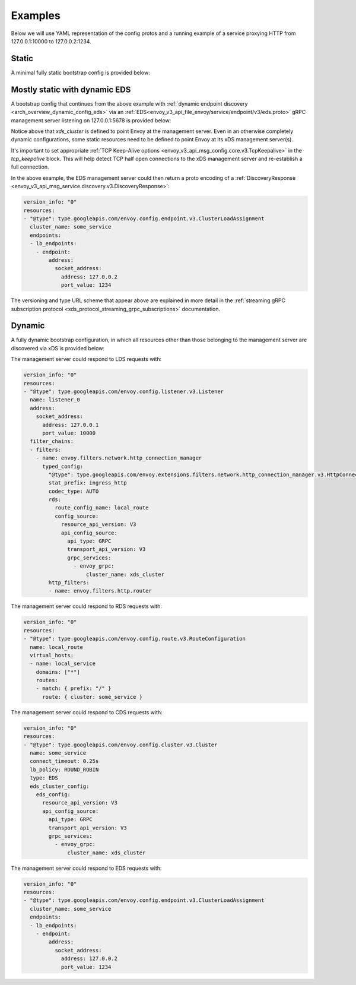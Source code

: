 Examples
--------

Below we will use YAML representation of the config protos and a running example
of a service proxying HTTP from 127.0.0.1:10000 to 127.0.0.2:1234.

Static
^^^^^^

A minimal fully static bootstrap config is provided below:

.. validated-code-block:: yaml
  :type-name: envoy.config.bootstrap.v3.Bootstrap

  admin:
    access_log:
    - name: envoy.access_loggers.file
      typed_config:
        "@type": type.googleapis.com/envoy.extensions.access_loggers.file.v3.FileAccessLog
        path: /tmp/admin_access.log
    address:
      socket_address: { address: 127.0.0.1, port_value: 9901 }

  static_resources:
    listeners:
    - name: listener_0
      address:
        socket_address: { address: 127.0.0.1, port_value: 10000 }
      filter_chains:
      - filters:
        - name: envoy.filters.network.http_connection_manager
          typed_config:
            "@type": type.googleapis.com/envoy.extensions.filters.network.http_connection_manager.v3.HttpConnectionManager
            stat_prefix: ingress_http
            codec_type: AUTO
            route_config:
              name: local_route
              virtual_hosts:
              - name: local_service
                domains: ["*"]
                routes:
                - match: { prefix: "/" }
                  route: { cluster: some_service }
            http_filters:
            - name: envoy.filters.http.router
    clusters:
    - name: some_service
      connect_timeout: 0.25s
      type: STATIC
      lb_policy: ROUND_ROBIN
      load_assignment:
        cluster_name: some_service
        endpoints:
        - lb_endpoints:
          - endpoint:
              address:
                socket_address:
                  address: 127.0.0.1
                  port_value: 1234

Mostly static with dynamic EDS
^^^^^^^^^^^^^^^^^^^^^^^^^^^^^^

A bootstrap config that continues from the above example with :ref:`dynamic endpoint
discovery <arch_overview_dynamic_config_eds>` via an
:ref:`EDS<envoy_v3_api_file_envoy/service/endpoint/v3/eds.proto>` gRPC management server listening
on 127.0.0.1:5678 is provided below:

.. validated-code-block:: yaml
  :type-name: envoy.config.bootstrap.v3.Bootstrap

  admin:
    access_log:
    - name: envoy.access_loggers.file
      typed_config:
        "@type": type.googleapis.com/envoy.extensions.access_loggers.file.v3.FileAccessLog
        path: /tmp/admin_access.log
    address:
      socket_address: { address: 127.0.0.1, port_value: 9901 }

  static_resources:
    listeners:
    - name: listener_0
      address:
        socket_address: { address: 127.0.0.1, port_value: 10000 }
      filter_chains:
      - filters:
        - name: envoy.filters.network.http_connection_manager
          typed_config:
            "@type": type.googleapis.com/envoy.extensions.filters.network.http_connection_manager.v3.HttpConnectionManager
            stat_prefix: ingress_http
            codec_type: AUTO
            route_config:
              name: local_route
              virtual_hosts:
              - name: local_service
                domains: ["*"]
                routes:
                - match: { prefix: "/" }
                  route: { cluster: some_service }
            http_filters:
            - name: envoy.filters.http.router
    clusters:
    - name: some_service
      connect_timeout: 0.25s
      lb_policy: ROUND_ROBIN
      type: EDS
      eds_cluster_config:
        eds_config:
          resource_api_version: V3
          api_config_source:
            api_type: GRPC
            transport_api_version: V3
            grpc_services:
              - envoy_grpc:
                  cluster_name: xds_cluster
    - name: xds_cluster
      connect_timeout: 0.25s
      type: STATIC
      lb_policy: ROUND_ROBIN
      typed_extension_protocol_options:
        envoy.extensions.upstreams.http.v3.HttpProtocolOptions:
          "@type": type.googleapis.com/envoy.extensions.upstreams.http.v3.HttpProtocolOptions
          explicit_http_config:
            http2_protocol_options:
              connection_keepalive:
                interval: 30s
                timeout: 5s
      upstream_connection_options:
        # configure a TCP keep-alive to detect and reconnect to the admin
        # server in the event of a TCP socket half open connection
        tcp_keepalive: {}
      load_assignment:
        cluster_name: xds_cluster
        endpoints:
        - lb_endpoints:
          - endpoint:
              address:
                socket_address:
                  address: 127.0.0.1
                  port_value: 5678

Notice above that *xds_cluster* is defined to point Envoy at the management server. Even in
an otherwise completely dynamic configurations, some static resources need to
be defined to point Envoy at its xDS management server(s).

It's important to set appropriate :ref:`TCP Keep-Alive options <envoy_v3_api_msg_config.core.v3.TcpKeepalive>`
in the `tcp_keepalive` block. This will help detect TCP half open connections to the xDS management
server and re-establish a full connection.

In the above example, the EDS management server could then return a proto encoding of a
:ref:`DiscoveryResponse <envoy_v3_api_msg_service.discovery.v3.DiscoveryResponse>`:

.. code-block:: yaml

  version_info: "0"
  resources:
  - "@type": type.googleapis.com/envoy.config.endpoint.v3.ClusterLoadAssignment
    cluster_name: some_service
    endpoints:
    - lb_endpoints:
      - endpoint:
          address:
            socket_address:
              address: 127.0.0.2
              port_value: 1234


The versioning and type URL scheme that appear above are explained in more
detail in the :ref:`streaming gRPC subscription protocol
<xds_protocol_streaming_grpc_subscriptions>`
documentation.

Dynamic
^^^^^^^

A fully dynamic bootstrap configuration, in which all resources other than
those belonging to the management server are discovered via xDS is provided
below:

.. validated-code-block:: yaml
  :type-name: envoy.config.bootstrap.v3.Bootstrap

  admin:
    access_log:
    - name: envoy.access_loggers.file
      typed_config:
        "@type": type.googleapis.com/envoy.extensions.access_loggers.file.v3.FileAccessLog
        path: /tmp/admin_access.log
    address:
      socket_address: { address: 127.0.0.1, port_value: 9901 }

  dynamic_resources:
    lds_config:
      resource_api_version: V3
      api_config_source:
        api_type: GRPC
        transport_api_version: V3
        grpc_services:
          - envoy_grpc:
              cluster_name: xds_cluster
    cds_config:
      resource_api_version: V3
      api_config_source:
        api_type: GRPC
        transport_api_version: V3
        grpc_services:
          - envoy_grpc:
              cluster_name: xds_cluster

  static_resources:
    clusters:
    - name: xds_cluster
      connect_timeout: 0.25s
      type: STATIC
      lb_policy: ROUND_ROBIN
      typed_extension_protocol_options:
        envoy.extensions.upstreams.http.v3.HttpProtocolOptions:
          "@type": type.googleapis.com/envoy.extensions.upstreams.http.v3.HttpProtocolOptions
          explicit_http_config:
            http2_protocol_options:
              # Configure an HTTP/2 keep-alive to detect connection issues and reconnect
              # to the admin server if the connection is no longer responsive.
              connection_keepalive:
                interval: 30s
                timeout: 5s
      load_assignment:
        cluster_name: xds_cluster
        endpoints:
        - lb_endpoints:
          - endpoint:
              address:
                socket_address:
                  address: 127.0.0.1
                  port_value: 5678

The management server could respond to LDS requests with:

.. code-block:: yaml

  version_info: "0"
  resources:
  - "@type": type.googleapis.com/envoy.config.listener.v3.Listener
    name: listener_0
    address:
      socket_address:
        address: 127.0.0.1
        port_value: 10000
    filter_chains:
    - filters:
      - name: envoy.filters.network.http_connection_manager
        typed_config:
          "@type": type.googleapis.com/envoy.extensions.filters.network.http_connection_manager.v3.HttpConnectionManager
          stat_prefix: ingress_http
          codec_type: AUTO
          rds:
            route_config_name: local_route
            config_source:
              resource_api_version: V3
              api_config_source:
                api_type: GRPC
                transport_api_version: V3
                grpc_services:
                  - envoy_grpc:
                      cluster_name: xds_cluster
          http_filters:
          - name: envoy.filters.http.router

The management server could respond to RDS requests with:

.. code-block:: yaml

  version_info: "0"
  resources:
  - "@type": type.googleapis.com/envoy.config.route.v3.RouteConfiguration
    name: local_route
    virtual_hosts:
    - name: local_service
      domains: ["*"]
      routes:
      - match: { prefix: "/" }
        route: { cluster: some_service }

The management server could respond to CDS requests with:

.. code-block:: yaml

  version_info: "0"
  resources:
  - "@type": type.googleapis.com/envoy.config.cluster.v3.Cluster
    name: some_service
    connect_timeout: 0.25s
    lb_policy: ROUND_ROBIN
    type: EDS
    eds_cluster_config:
      eds_config:
        resource_api_version: V3
        api_config_source:
          api_type: GRPC
          transport_api_version: V3
          grpc_services:
            - envoy_grpc:
                cluster_name: xds_cluster

The management server could respond to EDS requests with:

.. code-block:: yaml

  version_info: "0"
  resources:
  - "@type": type.googleapis.com/envoy.config.endpoint.v3.ClusterLoadAssignment
    cluster_name: some_service
    endpoints:
    - lb_endpoints:
      - endpoint:
          address:
            socket_address:
              address: 127.0.0.2
              port_value: 1234
